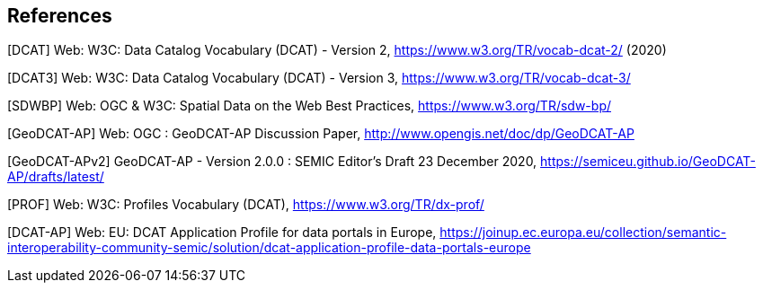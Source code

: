 == References

[[DCAT]]
[DCAT] Web: W3C: Data Catalog Vocabulary (DCAT) - Version 2, https://www.w3.org/TR/vocab-dcat-2/ (2020)

[[DCAT3]]
[DCAT3] Web: W3C: Data Catalog Vocabulary (DCAT) - Version 3, https://www.w3.org/TR/vocab-dcat-3/

[[SDWBP]]
[SDWBP]  Web: OGC & W3C: Spatial Data on the Web Best Practices, https://www.w3.org/TR/sdw-bp/

[[GeoDCAT-AP]]
[GeoDCAT-AP] Web: OGC : GeoDCAT-AP Discussion Paper, http://www.opengis.net/doc/dp/GeoDCAT-AP

[[GeoDCAT-APv2]]
[GeoDCAT-APv2] GeoDCAT-AP - Version 2.0.0 : SEMIC Editor's Draft 23 December 2020, https://semiceu.github.io/GeoDCAT-AP/drafts/latest/

[[PROF]]
[PROF] Web: W3C: Profiles Vocabulary (DCAT), https://www.w3.org/TR/dx-prof/

[[DCAT-AP]]
[DCAT-AP] Web: EU: DCAT Application Profile for data portals in Europe, https://joinup.ec.europa.eu/collection/semantic-interoperability-community-semic/solution/dcat-application-profile-data-portals-europe
